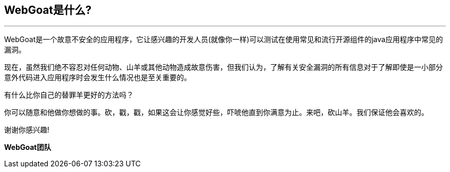 == WebGoat是什么?
---

WebGoat是一个故意不安全的应用程序，它让感兴趣的开发人员(就像你一样)可以测试在使用常见和流行开源组件的java应用程序中常见的漏洞。

现在，虽然我们绝不容忍对任何动物、山羊或其他动物造成故意伤害，但我们认为，了解有关安全漏洞的所有信息对于了解即使是一小部分意外代码进入应用程序时会发生什么情况也是至关重要的。

有什么比你自己的替罪羊更好的方法吗？

你可以随意和他做你想做的事。砍，戳，戳，如果这会让你感觉好些，吓唬他直到你满意为止。来吧，砍山羊。我们保证他会喜欢的。

谢谢你感兴趣!

*WebGoat团队*
